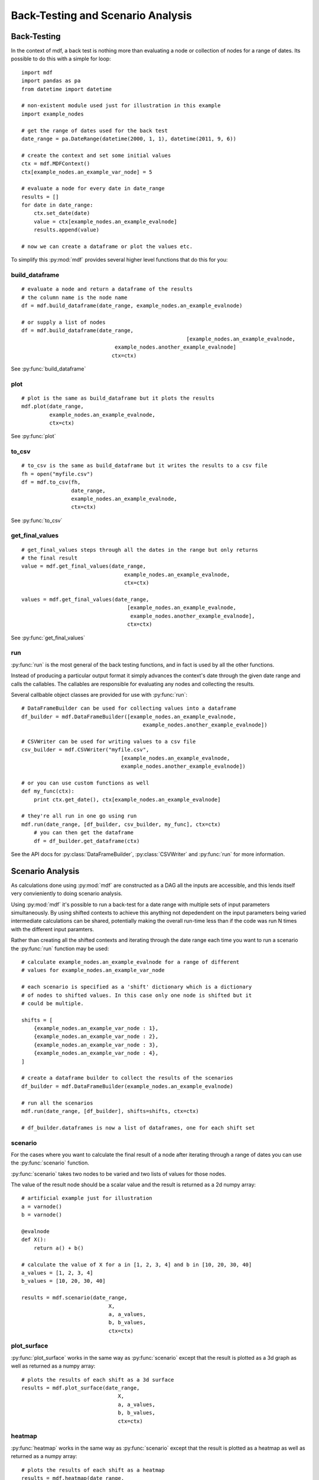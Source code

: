 .. py:currentmodule:: mdf

Back-Testing and Scenario Analysis
==================================

Back-Testing
------------

In the context of mdf, a back test is nothing more than evaluating a node or
collection of nodes for a range of dates. Its possible to do this with a simple
for loop::

    import mdf
    import pandas as pa
    from datetime import datetime

    # non-existent module used just for illustration in this example
    import example_nodes
    
    # get the range of dates used for the back test
    date_range = pa.DateRange(datetime(2000, 1, 1), datetime(2011, 9, 6))
    
    # create the context and set some initial values
    ctx = mdf.MDFContext()
    ctx[example_nodes.an_example_var_node] = 5
    
    # evaluate a node for every date in date_range
    results = []
    for date in date_range:
        ctx.set_date(date)
        value = ctx[example_nodes.an_example_evalnode]
        results.append(value)

    # now we can create a dataframe or plot the values etc.

To simplify this :py:mod:`mdf` provides several higher level functions that
do this for you:

build_dataframe
~~~~~~~~~~~~~~~
::

    # evaluate a node and return a dataframe of the results
    # the column name is the node name
    df = mdf.build_dataframe(date_range, example_nodes.an_example_evalnode)

    # or supply a list of nodes
    df = mdf.build_dataframe(date_range,
    							 [example_nodes.an_example_evalnode,
                                  example_nodes.another_example_evalnode]
                                 ctx=ctx)

See :py:func:`build_dataframe`

plot
~~~~
::

    # plot is the same as build_dataframe but it plots the results
    mdf.plot(date_range,
             example_nodes.an_example_evalnode,
             ctx=ctx)

See :py:func:`plot`

to_csv
~~~~~~
::

    # to_csv is the same as build_dataframe but it writes the results to a csv file
    fh = open("myfile.csv")
    df = mdf.to_csv(fh,
                    date_range,
                    example_nodes.an_example_evalnode,
                    ctx=ctx)

See :py:func:`to_csv`

get_final_values
~~~~~~~~~~~~~~~~
::

    # get_final_values steps through all the dates in the range but only returns
    # the final result
    value = mdf.get_final_values(date_range,
                                     example_nodes.an_example_evalnode,
                                     ctx=ctx)

    values = mdf.get_final_values(date_range,
                                      [example_nodes.an_example_evalnode,
                                       example_nodes.another_example_evalnode],
                                      ctx=ctx)

See :py:func:`get_final_values`

run
~~~

:py:func:`run` is the most general of the back testing functions, and in fact is
used by all the other functions.

Instead of producing a particular output format it simply advances the context's
date through the given date range and calls the callables. The callables are
responsible for evaluating any nodes and collecting the results.

Several callbable object classes are provided for use with :py:func:`run`::


    # DataFrameBuilder can be used for collecting values into a dataframe
    df_builder = mdf.DataFrameBuilder([example_nodes.an_example_evalnode,
                                           example_nodes.another_example_evalnode])

    # CSVWriter can be used for writing values to a csv file
    csv_builder = mdf.CSVWriter("myfile.csv",
                                    [example_nodes.an_example_evalnode,
                                    example_nodes.another_example_evalnode])

    # or you can use custom functions as well
    def my_func(ctx):
        print ctx.get_date(), ctx[example_nodes.an_example_evalnode]

    # they're all run in one go using run
    mdf.run(date_range, [df_builder, csv_builder, my_func], ctx=ctx)
	# you can then get the dataframe
	df = df_builder.get_dataframe(ctx)
	
See the API docs for :py:class:`DataFrameBuilder`, :py:class:`CSVWriter` and
:py:func:`run` for more information.


Scenario Analysis
-----------------

As calculations done using :py:mod:`mdf` are constructed as a DAG all the
inputs are accessible, and this lends itself very convieniently to doing
scenario analysis.

Using :py:mod:`mdf` it's possible to run a back-test for a date range with
multiple sets of input parameters simultaneously. By using shifted contexts to
achieve this anything not depedendent on the input parameters being varied
intermediate calculations can be shared, potentially making the overall
run-time less than if the code was run N times with the different input
paramters.

Rather than creating all the shifted contexts and iterating through the date
range each time you want to run a scenario the :py:func:`run` function may be
used::

    # calculate example_nodes.an_example_evalnode for a range of different
    # values for example_nodes.an_example_var_node
    
    # each scenario is specified as a 'shift' dictionary which is a dictionary
    # of nodes to shifted values. In this case only one node is shifted but it
    # could be multiple.
    
    shifts = [
        {example_nodes.an_example_var_node : 1},
        {example_nodes.an_example_var_node : 2},
        {example_nodes.an_example_var_node : 3},
        {example_nodes.an_example_var_node : 4},
    ]
    
    # create a dataframe builder to collect the results of the scenarios
    df_builder = mdf.DataFrameBuilder(example_nodes.an_example_evalnode)

    # run all the scenarios
    mdf.run(date_range, [df_builder], shifts=shifts, ctx=ctx)

    # df_builder.dataframes is now a list of dataframes, one for each shift set

scenario
~~~~~~~~

For the cases where you want to calculate the final result of a node after
iterating through a range of dates you can use the :py:func:`scenario` function.

:py:func:`scenario` takes two nodes to be varied and two lists of values for
those nodes.

The value of the result node should be a scalar value and the result is returned
as a 2d numpy array::

    # artificial example just for illustration
    a = varnode()
    b = varnode()

    @evalnode
    def X():
        return a() + b()

    # calculate the value of X for a in [1, 2, 3, 4] and b in [10, 20, 30, 40]
    a_values = [1, 2, 3, 4]
    b_values = [10, 20, 30, 40]

    results = mdf.scenario(date_range,
                                X,
                                a, a_values,
                                b, b_values,
                                ctx=ctx)

plot_surface
~~~~~~~~~~~~

:py:func:`plot_surface` works in the same way as :py:func:`scenario` except that
the result is plotted as a 3d graph as well as returned as a numpy array::

    # plots the results of each shift as a 3d surface
    results = mdf.plot_surface(date_range,
                                   X,
                                   a, a_values,
                                   b, b_values,
                                   ctx=ctx)

heatmap
~~~~~~~

:py:func:`heatmap` works in the same way as :py:func:`scenario` except that the
result is plotted as a heatmap as well as returned as a numpy array::

    # plots the results of each shift as a heatmap
    results = mdf.heatmap(date_range,
                              X,
                              a, a_values,
                              b, b_values,
                              ctx=ctx)
